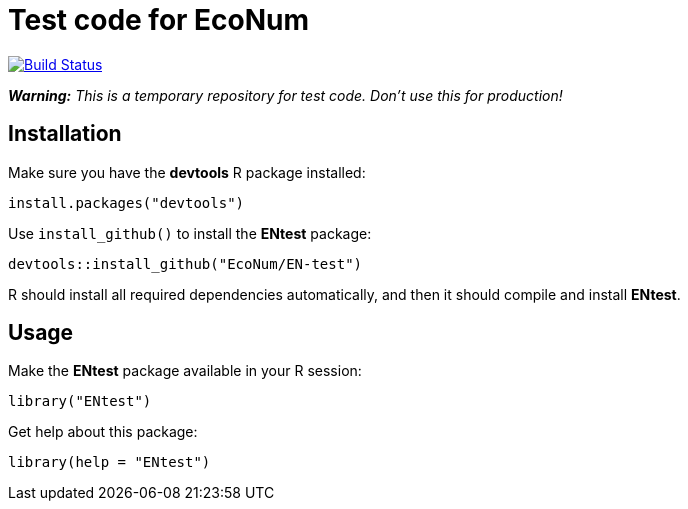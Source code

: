 
# Test code for EcoNum

image:https://travis-ci.org/EcoNum/EN-test.svg["Build Status", link="https://travis-ci.org/EcoNum/EN-test"]


_**Warning:** This is a temporary repository for test code. Don't use this for production!_

## Installation

Make sure you have the **devtools** R package installed:

    install.packages("devtools")

Use `install_github()` to install the **ENtest** package:

    devtools::install_github("EcoNum/EN-test")
    
R should install all required dependencies automatically, and then it should compile and install *ENtest*.

## Usage

Make the **ENtest** package available in your R session:

    library("ENtest")
    
Get help about this package:

    library(help = "ENtest")
